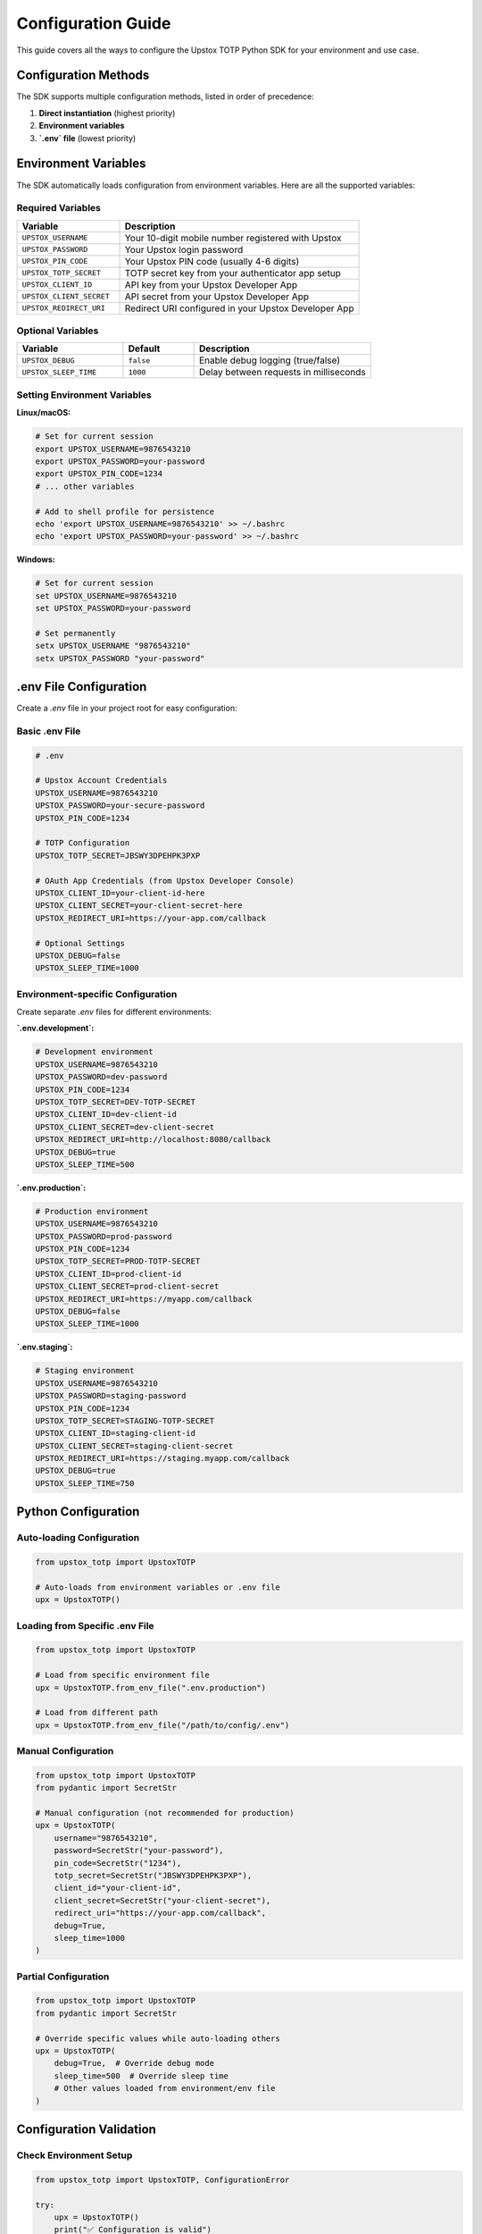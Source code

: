 Configuration Guide
===================

This guide covers all the ways to configure the Upstox TOTP Python SDK for your environment and use case.

Configuration Methods
---------------------

The SDK supports multiple configuration methods, listed in order of precedence:

1. **Direct instantiation** (highest priority)
2. **Environment variables**
3. **`.env` file** (lowest priority)

Environment Variables
---------------------

The SDK automatically loads configuration from environment variables. Here are all the supported variables:

Required Variables
~~~~~~~~~~~~~~~~~~

.. list-table::
   :header-rows: 1
   :widths: 30 70

   * - Variable
     - Description
   * - ``UPSTOX_USERNAME``
     - Your 10-digit mobile number registered with Upstox
   * - ``UPSTOX_PASSWORD``
     - Your Upstox login password
   * - ``UPSTOX_PIN_CODE``
     - Your Upstox PIN code (usually 4-6 digits)
   * - ``UPSTOX_TOTP_SECRET``
     - TOTP secret key from your authenticator app setup
   * - ``UPSTOX_CLIENT_ID``
     - API key from your Upstox Developer App
   * - ``UPSTOX_CLIENT_SECRET``
     - API secret from your Upstox Developer App
   * - ``UPSTOX_REDIRECT_URI``
     - Redirect URI configured in your Upstox Developer App

Optional Variables
~~~~~~~~~~~~~~~~~~

.. list-table::
   :header-rows: 1
   :widths: 30 20 50

   * - Variable
     - Default
     - Description
   * - ``UPSTOX_DEBUG``
     - ``false``
     - Enable debug logging (true/false)
   * - ``UPSTOX_SLEEP_TIME``
     - ``1000``
     - Delay between requests in milliseconds

Setting Environment Variables
~~~~~~~~~~~~~~~~~~~~~~~~~~~~~

**Linux/macOS:**

.. code-block:: bash

   # Set for current session
   export UPSTOX_USERNAME=9876543210
   export UPSTOX_PASSWORD=your-password
   export UPSTOX_PIN_CODE=1234
   # ... other variables

   # Add to shell profile for persistence
   echo 'export UPSTOX_USERNAME=9876543210' >> ~/.bashrc
   echo 'export UPSTOX_PASSWORD=your-password' >> ~/.bashrc

**Windows:**

.. code-block:: batch

   # Set for current session
   set UPSTOX_USERNAME=9876543210
   set UPSTOX_PASSWORD=your-password

   # Set permanently
   setx UPSTOX_USERNAME "9876543210"
   setx UPSTOX_PASSWORD "your-password"

.env File Configuration
-----------------------

Create a `.env` file in your project root for easy configuration:

Basic .env File
~~~~~~~~~~~~~~~

.. code-block:: bash

   # .env
   
   # Upstox Account Credentials
   UPSTOX_USERNAME=9876543210
   UPSTOX_PASSWORD=your-secure-password
   UPSTOX_PIN_CODE=1234
   
   # TOTP Configuration
   UPSTOX_TOTP_SECRET=JBSWY3DPEHPK3PXP
   
   # OAuth App Credentials (from Upstox Developer Console)
   UPSTOX_CLIENT_ID=your-client-id-here
   UPSTOX_CLIENT_SECRET=your-client-secret-here
   UPSTOX_REDIRECT_URI=https://your-app.com/callback
   
   # Optional Settings
   UPSTOX_DEBUG=false
   UPSTOX_SLEEP_TIME=1000

Environment-specific Configuration
~~~~~~~~~~~~~~~~~~~~~~~~~~~~~~~~~~

Create separate `.env` files for different environments:

**`.env.development`:**

.. code-block:: bash

   # Development environment
   UPSTOX_USERNAME=9876543210
   UPSTOX_PASSWORD=dev-password
   UPSTOX_PIN_CODE=1234
   UPSTOX_TOTP_SECRET=DEV-TOTP-SECRET
   UPSTOX_CLIENT_ID=dev-client-id
   UPSTOX_CLIENT_SECRET=dev-client-secret
   UPSTOX_REDIRECT_URI=http://localhost:8080/callback
   UPSTOX_DEBUG=true
   UPSTOX_SLEEP_TIME=500

**`.env.production`:**

.. code-block:: bash

   # Production environment
   UPSTOX_USERNAME=9876543210
   UPSTOX_PASSWORD=prod-password
   UPSTOX_PIN_CODE=1234
   UPSTOX_TOTP_SECRET=PROD-TOTP-SECRET
   UPSTOX_CLIENT_ID=prod-client-id
   UPSTOX_CLIENT_SECRET=prod-client-secret
   UPSTOX_REDIRECT_URI=https://myapp.com/callback
   UPSTOX_DEBUG=false
   UPSTOX_SLEEP_TIME=1000

**`.env.staging`:**

.. code-block:: bash

   # Staging environment
   UPSTOX_USERNAME=9876543210
   UPSTOX_PASSWORD=staging-password
   UPSTOX_PIN_CODE=1234
   UPSTOX_TOTP_SECRET=STAGING-TOTP-SECRET
   UPSTOX_CLIENT_ID=staging-client-id
   UPSTOX_CLIENT_SECRET=staging-client-secret
   UPSTOX_REDIRECT_URI=https://staging.myapp.com/callback
   UPSTOX_DEBUG=true
   UPSTOX_SLEEP_TIME=750

Python Configuration
--------------------

Auto-loading Configuration
~~~~~~~~~~~~~~~~~~~~~~~~~~

.. code-block:: python

   from upstox_totp import UpstoxTOTP

   # Auto-loads from environment variables or .env file
   upx = UpstoxTOTP()

Loading from Specific .env File
~~~~~~~~~~~~~~~~~~~~~~~~~~~~~~~

.. code-block:: python

   from upstox_totp import UpstoxTOTP

   # Load from specific environment file
   upx = UpstoxTOTP.from_env_file(".env.production")

   # Load from different path
   upx = UpstoxTOTP.from_env_file("/path/to/config/.env")

Manual Configuration
~~~~~~~~~~~~~~~~~~~~

.. code-block:: python

   from upstox_totp import UpstoxTOTP
   from pydantic import SecretStr

   # Manual configuration (not recommended for production)
   upx = UpstoxTOTP(
       username="9876543210",
       password=SecretStr("your-password"),
       pin_code=SecretStr("1234"),
       totp_secret=SecretStr("JBSWY3DPEHPK3PXP"),
       client_id="your-client-id",
       client_secret=SecretStr("your-client-secret"),
       redirect_uri="https://your-app.com/callback",
       debug=True,
       sleep_time=1000
   )

Partial Configuration
~~~~~~~~~~~~~~~~~~~~~

.. code-block:: python

   from upstox_totp import UpstoxTOTP
   from pydantic import SecretStr

   # Override specific values while auto-loading others
   upx = UpstoxTOTP(
       debug=True,  # Override debug mode
       sleep_time=500  # Override sleep time
       # Other values loaded from environment/env file
   )

Configuration Validation
------------------------

Check Environment Setup
~~~~~~~~~~~~~~~~~~~~~~~

.. code-block:: python

   from upstox_totp import UpstoxTOTP, ConfigurationError

   try:
       upx = UpstoxTOTP()
       print("✅ Configuration is valid")
   except ConfigurationError as e:
       print(f"❌ Configuration error: {e}")

Using the CLI
~~~~~~~~~~~~~

.. code-block:: bash

   # Check environment configuration
   upstox_cli check-env

Example output:

.. code-block:: text

   ✅ Environment Check Results:

   Required Variables:
   ✅ UPSTOX_USERNAME: ********3210
   ✅ UPSTOX_PASSWORD: ********** (length: 12)
   ✅ UPSTOX_PIN_CODE: ****
   ✅ UPSTOX_TOTP_SECRET: ********** (length: 16)
   ✅ UPSTOX_CLIENT_ID: ********-****-****
   ✅ UPSTOX_CLIENT_SECRET: ********** (length: 32)
   ✅ UPSTOX_REDIRECT_URI: https://myapp.com/callback

   Optional Variables:
   ✅ UPSTOX_DEBUG: false
   ✅ UPSTOX_SLEEP_TIME: 1000

   🎉 All required environment variables are properly configured!

Advanced Configuration
----------------------

Custom Configuration Class
~~~~~~~~~~~~~~~~~~~~~~~~~~

.. code-block:: python

   from pydantic import BaseModel, SecretStr, Field
   from upstox_totp import UpstoxTOTP

   class CustomConfig(BaseModel):
       username: str = Field(..., min_length=10, max_length=10)
       password: SecretStr
       pin_code: SecretStr
       totp_secret: SecretStr
       client_id: str
       client_secret: SecretStr
       redirect_uri: str = Field(..., regex=r'^https?://')
       debug: bool = False
       sleep_time: int = Field(default=1000, ge=100, le=5000)

   # Load config
   config = CustomConfig(
       username="9876543210",
       password=SecretStr("password"),
       # ... other fields
   )

   # Use with UpstoxTOTP
   upx = UpstoxTOTP(**config.dict())

Configuration with Secrets Management
~~~~~~~~~~~~~~~~~~~~~~~~~~~~~~~~~~~~~

**Using Azure Key Vault:**

.. code-block:: python

   from azure.keyvault.secrets import SecretClient
   from azure.identity import DefaultAzureCredential
   from upstox_totp import UpstoxTOTP
   from pydantic import SecretStr

   # Initialize Key Vault client
   credential = DefaultAzureCredential()
   client = SecretClient(vault_url="https://your-vault.vault.azure.net/", credential=credential)

   # Retrieve secrets
   config = {
       "username": client.get_secret("upstox-username").value,
       "password": SecretStr(client.get_secret("upstox-password").value),
       "pin_code": SecretStr(client.get_secret("upstox-pin").value),
       "totp_secret": SecretStr(client.get_secret("upstox-totp-secret").value),
       "client_id": client.get_secret("upstox-client-id").value,
       "client_secret": SecretStr(client.get_secret("upstox-client-secret").value),
       "redirect_uri": client.get_secret("upstox-redirect-uri").value,
   }

   upx = UpstoxTOTP(**config)

**Using AWS Secrets Manager:**

.. code-block:: python

   import boto3
   import json
   from upstox_totp import UpstoxTOTP
   from pydantic import SecretStr

   # Initialize Secrets Manager client
   client = boto3.client('secretsmanager', region_name='us-east-1')

   # Retrieve secret
   response = client.get_secret_value(SecretId='upstox-credentials')
   secrets = json.loads(response['SecretString'])

   upx = UpstoxTOTP(
       username=secrets['username'],
       password=SecretStr(secrets['password']),
       pin_code=SecretStr(secrets['pin_code']),
       totp_secret=SecretStr(secrets['totp_secret']),
       client_id=secrets['client_id'],
       client_secret=SecretStr(secrets['client_secret']),
       redirect_uri=secrets['redirect_uri']
   )

Docker Configuration
--------------------

Using Environment Variables
~~~~~~~~~~~~~~~~~~~~~~~~~~~

.. code-block:: dockerfile

   FROM python:3.12-slim

   # Install package
   RUN pip install upstox-totp

   # Set environment variables
   ENV UPSTOX_USERNAME=9876543210
   ENV UPSTOX_PASSWORD=your-password
   ENV UPSTOX_PIN_CODE=1234
   ENV UPSTOX_TOTP_SECRET=your-totp-secret
   ENV UPSTOX_CLIENT_ID=your-client-id
   ENV UPSTOX_CLIENT_SECRET=your-client-secret
   ENV UPSTOX_REDIRECT_URI=https://your-app.com/callback

   # Copy and run your app
   COPY . /app
   WORKDIR /app
   CMD ["python", "main.py"]

Using .env File
~~~~~~~~~~~~~~~

.. code-block:: dockerfile

   FROM python:3.12-slim

   RUN pip install upstox-totp

   COPY .env /app/.env
   COPY . /app
   WORKDIR /app

   CMD ["python", "main.py"]

Docker Compose
~~~~~~~~~~~~~~

.. code-block:: yaml

   # docker-compose.yml
   version: '3.8'

   services:
     upstox-app:
       build: .
       environment:
         - UPSTOX_USERNAME=${UPSTOX_USERNAME}
         - UPSTOX_PASSWORD=${UPSTOX_PASSWORD}
         - UPSTOX_PIN_CODE=${UPSTOX_PIN_CODE}
         - UPSTOX_TOTP_SECRET=${UPSTOX_TOTP_SECRET}
         - UPSTOX_CLIENT_ID=${UPSTOX_CLIENT_ID}
         - UPSTOX_CLIENT_SECRET=${UPSTOX_CLIENT_SECRET}
         - UPSTOX_REDIRECT_URI=${UPSTOX_REDIRECT_URI}
       env_file:
         - .env

Configuration Security
----------------------

Best Practices
~~~~~~~~~~~~~~

1. **Never commit secrets to version control**
2. **Use environment variables in production**
3. **Rotate credentials regularly**
4. **Use secrets management services**
5. **Limit access to configuration files**

.gitignore Configuration
~~~~~~~~~~~~~~~~~~~~~~~~

.. code-block:: text

   # .gitignore
   
   # Environment files
   .env
   .env.local
   .env.development
   .env.staging
   .env.production
   .env.*.local
   
   # Configuration files with secrets
   config.json
   secrets.yaml
   credentials.ini

File Permissions
~~~~~~~~~~~~~~~~

.. code-block:: bash

   # Secure .env file permissions
   chmod 600 .env
   
   # Secure config directory
   chmod 700 config/
   chmod 600 config/*.env

Configuration Templates
-----------------------

Example .env Template
~~~~~~~~~~~~~~~~~~~~~

.. code-block:: bash

   # .env.example - Template file (safe to commit)
   
   # Upstox Account Credentials
   UPSTOX_USERNAME=your-mobile-number-here
   UPSTOX_PASSWORD=your-password-here
   UPSTOX_PIN_CODE=your-pin-here
   
   # TOTP Configuration
   UPSTOX_TOTP_SECRET=your-totp-secret-here
   
   # OAuth App Credentials (from Upstox Developer Console)
   UPSTOX_CLIENT_ID=your-client-id-here
   UPSTOX_CLIENT_SECRET=your-client-secret-here
   UPSTOX_REDIRECT_URI=your-redirect-uri-here
   
   # Optional Settings
   UPSTOX_DEBUG=false
   UPSTOX_SLEEP_TIME=1000

Setup Script
~~~~~~~~~~~~

.. code-block:: bash

   #!/bin/bash
   # setup-env.sh - Environment setup script
   
   if [ ! -f .env ]; then
       echo "Creating .env file from template..."
       cp .env.example .env
       echo "Please edit .env file with your actual credentials"
       echo "Then run: chmod 600 .env"
   else
       echo ".env file already exists"
   fi

Configuration Validation Script
~~~~~~~~~~~~~~~~~~~~~~~~~~~~~~~

.. code-block:: python

   # validate_config.py
   
   import os
   from upstox_totp import UpstoxTOTP, ConfigurationError

   def validate_environment():
       """Validate environment configuration."""
       required_vars = [
           'UPSTOX_USERNAME',
           'UPSTOX_PASSWORD',
           'UPSTOX_PIN_CODE',
           'UPSTOX_TOTP_SECRET',
           'UPSTOX_CLIENT_ID',
           'UPSTOX_CLIENT_SECRET',
           'UPSTOX_REDIRECT_URI'
       ]
       
       missing_vars = []
       for var in required_vars:
           if not os.getenv(var):
               missing_vars.append(var)
       
       if missing_vars:
           print(f"❌ Missing environment variables: {', '.join(missing_vars)}")
           return False
       
       try:
           upx = UpstoxTOTP()
           print("✅ Configuration is valid")
           return True
       except ConfigurationError as e:
           print(f"❌ Configuration error: {e}")
           return False

   if __name__ == "__main__":
       validate_environment()

Troubleshooting Configuration
-----------------------------

Common Issues
~~~~~~~~~~~~~

**"Configuration Error: Missing environment variables"**

.. code-block:: bash

   # Check which variables are set
   env | grep UPSTOX

   # Use the CLI to check configuration
   upstox_cli check-env

**"Invalid TOTP secret format"**

- Ensure TOTP secret is base32 encoded
- Remove any spaces or special characters
- Check that it's the correct secret from your authenticator app

**"Client ID / Redirect URI mismatch"**

- Verify credentials in Upstox Developer Console
- Ensure redirect_uri exactly matches (including protocol, domain, path)
- Check that your app is approved and active

**Permission denied errors**

.. code-block:: bash

   # Check file permissions
   ls -la .env
   
   # Fix permissions
   chmod 600 .env

Testing Configuration
---------------------

Unit Tests
~~~~~~~~~~

.. code-block:: python

   # test_config.py
   
   import pytest
   from upstox_totp import UpstoxTOTP, ConfigurationError
   from pydantic import SecretStr

   def test_valid_configuration():
       """Test valid configuration."""
       upx = UpstoxTOTP(
           username="9876543210",
           password=SecretStr("password"),
           pin_code=SecretStr("1234"),
           totp_secret=SecretStr("JBSWY3DPEHPK3PXP"),
           client_id="client-id",
           client_secret=SecretStr("client-secret"),
           redirect_uri="https://example.com/callback"
       )
       assert upx.username == "9876543210"

   def test_invalid_username():
       """Test invalid username format."""
       with pytest.raises(ConfigurationError):
           UpstoxTOTP(
               username="invalid",  # Should be 10 digits
               password=SecretStr("password"),
               # ... other fields
           )

Configuration Migration
-----------------------

From v1.0 to v1.1
~~~~~~~~~~~~~~~~~

.. code-block:: python

   # Old configuration (v1.0)
   upx = UpstoxTOTP(
       mobile="9876543210",  # Changed to 'username'
       password="password",
       pin="1234",           # Changed to 'pin_code'
       totp_key="secret"     # Changed to 'totp_secret'
   )

   # New configuration (v1.1+)
   upx = UpstoxTOTP(
       username="9876543210",
       password=SecretStr("password"),
       pin_code=SecretStr("1234"),
       totp_secret=SecretStr("secret")
   )

Need Help?
----------

If you're having configuration issues:

- Check the :doc:`troubleshooting` guide
- Review the :doc:`quickstart` for step-by-step setup
- Use ``upstox_cli check-env`` to diagnose issues
- Create an issue on `GitHub <https://github.com/batpool/upstox-totp/issues>`_
